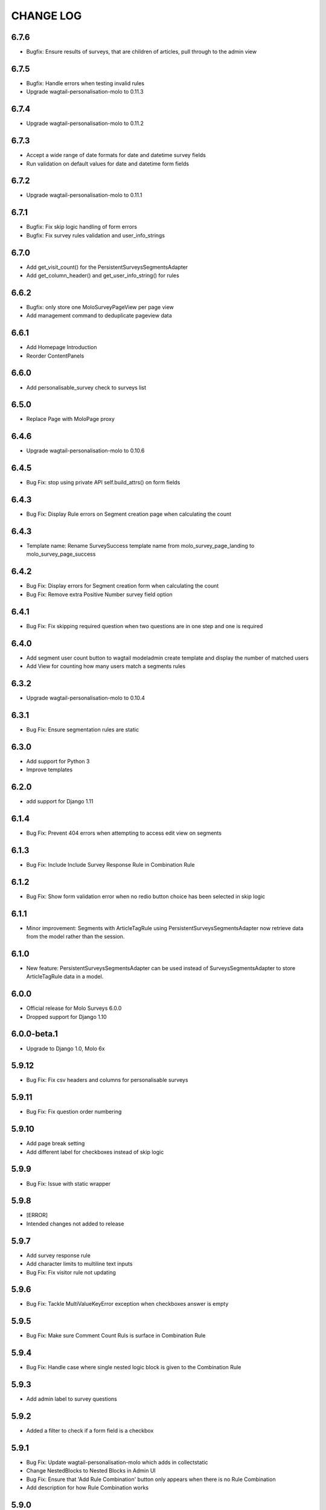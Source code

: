 CHANGE LOG
==========

6.7.6
-----
- Bugfix: Ensure results of surveys, that are children of articles, pull through to the admin view

6.7.5
-----
- Bugfix: Handle errors when testing invalid rules
- Upgrade wagtail-personalisation-molo to 0.11.3

6.7.4
-----
- Upgrade wagtail-personalisation-molo to 0.11.2

6.7.3
-----
- Accept a wide range of date formats for date and datetime survey fields
- Run validation on default values for date and datetime form fields

6.7.2
-----
- Upgrade wagtail-personalisation-molo to 0.11.1

6.7.1
-----
- Bugfix: Fix skip logic handling of form errors
- Bugfix: Fix survey rules validation and user_info_strings

6.7.0
-----
- Add get_visit_count() for the PersistentSurveysSegmentsAdapter
- Add get_column_header() and get_user_info_string() for rules

6.6.2
-----
- Bugfix: only store one MoloSurveyPageView per page view
- Add management command to deduplicate pageview data

6.6.1
-----
- Add Homepage Introduction
- Reorder ContentPanels

6.6.0
-----
- Add personalisable_survey check to surveys list

6.5.0
-----
- Replace Page with MoloPage proxy

6.4.6
-----
- Upgrade wagtail-personalisation-molo to 0.10.6

6.4.5
-----
- Bug Fix: stop using private API self.build_attrs() on form fields

6.4.3
-----
- Bug Fix: Display Rule errors on Segment creation page when calculating the count

6.4.3
-----
- Template name: Rename SurveySuccess template name from molo_survey_page_landing to molo_survey_page_success

6.4.2
-----
- Bug Fix: Display errors for Segment creation form when calculating the count
- Bug Fix: Remove extra Positive Number survey field option

6.4.1
-----
- Bug Fix: Fix skipping required question when two questions are in one step and one is required

6.4.0
-----
- Add segment user count button to wagtail modeladmin create template and display the number of matched users
- Add View for counting how many users match a segments rules

6.3.2
-----
- Upgrade wagtail-personalisation-molo to 0.10.4

6.3.1
-----
- Bug Fix: Ensure segmentation rules are static

6.3.0
-----
- Add support for Python 3
- Improve templates

6.2.0
-----
- add support for Django 1.11

6.1.4
-----
- Bug Fix: Prevent 404 errors when attempting to access edit view on segments

6.1.3
-----
- Bug Fix: Include Include Survey Response Rule in Combination Rule

6.1.2
-----
- Bug Fix: Show form validation error when no redio button choice has been selected in skip logic

6.1.1
-----
- Minor improvement: Segments with ArticleTagRule using PersistentSurveysSegmentsAdapter now
  retrieve data from the model rather than the session.

6.1.0
-----
- New feature: PersistentSurveysSegmentsAdapter can be used instead of SurveysSegmentsAdapter to
  store ArticleTagRule data in a model.

6.0.0
-----
- Official release for Molo Surveys 6.0.0
- Dropped support for Django 1.10

6.0.0-beta.1
------------
- Upgrade to Django 1.0, Molo 6x

5.9.12
------
- Bug Fix: Fix csv headers and columns for personalisable surveys

5.9.11
------
- Bug Fix: Fix question order numbering

5.9.10
------
- Add page break setting
- Add different label for checkboxes instead of skip logic

5.9.9
-----
- Bug Fix: Issue with static wrapper

5.9.8
-----
- [ERROR]
- Intended changes not added to release

5.9.7
-----
- Add survey response rule
- Add character limits to multiline text inputs
- Bug Fix: Fix visitor rule not updating

5.9.6
-----
- Bug Fix: Tackle MultiValueKeyError exception when checkboxes answer is empty

5.9.5
-----
- Bug Fix: Make sure Comment Count Ruls is surface in Combination Rule

5.9.4
-----
- Bug Fix: Handle case where single nested logic block is given to the Combination Rule

5.9.3
-----
- Add admin label to survey questions

5.9.2
-----
- Added a filter to check if a form field is a checkbox

5.9.1
-----
- Bug Fix: Update wagtail-personalisation-molo which adds in collectstatic
- Change NestedBlocks to Nested Blocks in Admin UI
- Bug Fix:  Ensure that 'Add Rule Combination' button only appears when there is no Rule Combination
- Add description for how Rule Combination works

5.9.0
-----
- Added static and dynamic segments
- Changed dependency on wagtail personalisation to a forked version
- Update user privacy

5.8.2
--------
- Bug Fix: fixed string replacement bug in combination rule javascript

5.8.1
--------
- Fixed Combination Rule clean method for checking rule operator ordering
- Bug Fix: removed reference to non-existent migration

5.8.0
--------
- Added Combination Rule to allow combining rules within a segment
- Bug Fix: renamed migration

5.7.0
--------
- Added Article Tag Rule to allow segmenting on article visits
- Added ability to skip questions and surveys based on user's response

5.6.5
-----
- Bug Fix: get the correct index page for the correct site when converting YWC to an article

5.6.4
-----
- Bug Fix: add yourwords check to surveys list

5.6.3
-----
- Bug Fix: removed yourwords surveys from template and dismpay the number of matched users tag lists

5.6.2
-----
- Bug Fix: remove PreventDeleteMixin from Ts&Cs index page

5.6.1
-----
- Use FooterPage instead of ArticlePage for the Surveys Ts&Cs

5.6.0
-----
- Added Terms and Conditions index page and page relation to molo survey page
- Added image and body content to survey

5.5.0
-----
- Add advanced surveys

5.4.0
-----
- Add option to enter customised homepage button text

5.3.0
-----
- Add option to convert survey submission to an article

5.2.1
-----
- Add option to show results as percentage
- Add option to enter customised submit text

5.2.0
-----
- Add templatetags filters for direct and linked surveys

5.1.0
-----
- Add poll like functionality

5.0.1
-----
- Bug Fix: Filter by id for site specific surveys

5.0.0
-----
- Added merged cms functionality to surveys
- Only able to see relevant surveys for site in admin and csv

2.3.0
-----
- Add a success url after user submit answers to a survey

2.2.2
-----
- Create a success page after user submit answers to a survey

2.2.1
-----
- Bug Fix: Survey model inherited from non routable page mixin

2.2.0
-----
- Added Surveys headline template and dismpay the number of matched users tag and Surveys headline template and dismpay the number of matched users file for footer headline link

2.1.0
-----
- Removed ability to delete Surveys IndexPage in the Admin UI

2.0.0
-----
- Upgraded dependency to molo v4

1.2.3
-----
- Add surveys permissions to groups

1.2.2
-----
- Return None if there is no survey

1.2.1
-----
- Make sure when submitting numbers in a number field it gets stored in the correct format

1.2.0
-----
- Add support for hiding untranslated content

1.1.0
-----
- Adding BEM rules to the template and dismpay the number of matched users

1.0.0
-----
- Added multi-language support

NOTE: This release is not compatible with Molo versions that are less than 3.0

0.1.0
-----
- Initial commit
